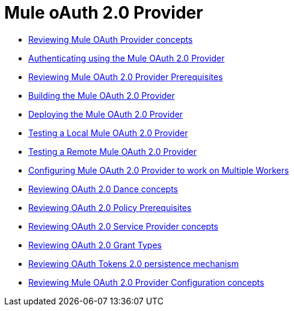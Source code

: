 = Mule oAuth 2.0 Provider

*** link:/api-manager/v/2.x/aes-oauth-faq[Reviewing Mule OAuth Provider concepts]
*** link:/api-manager/v/2.x/to-use-authentication[Authenticating using the Mule OAuth 2.0 Provider]
*** link:/api-manager/v/2.x/oauth-build-provider-prerequisites-about[Reviewing Mule OAuth 2.0 Provider Prerequisites]
*** link:/api-manager/v/2.x/building-an-external-oauth-2.0-provider-application[Building the Mule OAuth 2.0 Provider]
*** link:/api-manager/v/2.x/to-deploy-provider[Deploying the Mule OAuth 2.0 Provider]
*** link:/api-manager/v/2.x/to-test-local-provider[Testing a Local Mule OAuth 2.0 Provider]
*** link:/api-manager/v/2.x/to-test-remote-provider[Testing a Remote Mule OAuth 2.0 Provider]
*** link:/api-manager/v/2.x/to-configure-provider-multiple-workers[Configuring Mule OAuth 2.0 Provider to work on Multiple Workers]
*** link:/api-manager/v/2.x/oauth-dance-about[Reviewing OAuth 2.0 Dance concepts]
*** link:/api-manager/v/2.x/about-configure-api-for-oauth[Reviewing OAuth 2.0 Policy Prerequisites]
*** link:/api-manager/v/2.x/oauth-service-provider-reference[Reviewing OAuth 2.0 Service Provider concepts]
*** link:/api-manager/v/2.x/oauth-grant-types-about[Reviewing OAuth 2.0 Grant Types]
*** link:/api-manager/v/2.x/oauth-persist-obj-store-about[Reviewing OAuth Tokens 2.0 persistence mechanism]
*** link:/api-manager/v/2.x/oauth2-provider-configuration[Reviewing Mule OAuth 2.0 Provider Configuration concepts]
